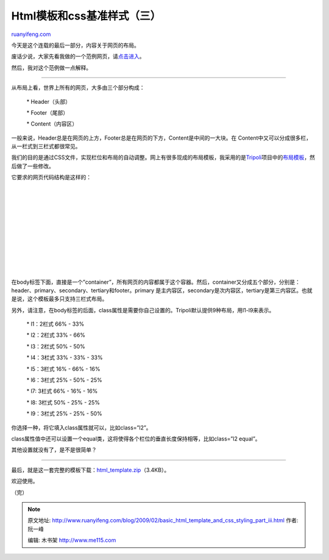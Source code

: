 .. _200902_basic_html_template_and_css_styling_part_iii:

Html模板和css基准样式（三）
==============================================

`ruanyifeng.com <http://www.ruanyifeng.com/blog/2009/02/basic_html_template_and_css_styling_part_iii.html>`__

今天是这个连载的最后一部分，内容关于网页的布局。

废话少说，大家先看我做的一个范例网页，请\ `点击进入 <http://www.ruanyifeng.com/webapp/html_template/example.html>`__\ 。

然后，我对这个范例做一点解释。


================

从布局上看，世界上所有的网页，大多由三个部分构成：

    \* Header（头部）

    \* Footer（尾部）

    \* Content（内容区）

一般来说，Header总是在网页的上方，Footer总是在网页的下方，Content是中间的一大块。在
Content中又可以分成很多栏，从一栏式到三栏式都很常见。

我们的目的是通过CSS文件，实现栏位和布局的自动调整。网上有很多现成的布局模板，我采用的是\ `Tripoli <http://devkick.com/lab/tripoli/>`__\ 项目中的\ `布局模板 <http://devkick.com/lab/tripoli/plugins/tripoli.layout.css>`__\ ，然后做了一些修改。

它要求的网页代码结构是这样的：

    | 

    | 

    | 

    | 

    | 

    | 

    | 

    | 

    | 

    | 

在body标签下面，直接是一个”container”，所有网页的内容都属于这个容器。然后，container又分成五个部分，分别是：header、primary、secondary、tertiary和footer。primary
是主内容区，secondary是次内容区，tertiary是第三内容区。也就是说，这个模板最多只支持三栏式布局。

另外，请注意，在body标签的后面，class属性是需要你自己设置的。Tripoli默认提供9种布局，用l1-l9来表示。

    \* l1：2栏式 66% - 33%

    \* l2：2栏式 33% - 66%

    \* l3：2栏式 50% - 50%

    \* l4：3栏式 33% - 33% - 33%

    \* l5：3栏式 16% - 66% - 16%

    \* l6：3栏式 25% - 50% - 25%

    \* l7: 3栏式 66% - 16% - 16%

    \* l8: 3栏式 50% - 25% - 25%

    \* l9：3栏式 25% - 25% - 50%

你选择一种，将它填入class属性就可以，比如class=”l2”。

class属性值中还可以设置一个equal类，这将使得各个栏位的垂直长度保持相等，比如class=”l2
equal”。

其他设置就没有了，是不是很简单？


======================

最后，就是这一套完整的模板下载：\ `html\_template.zip <http://www.ruanyifeng.com/blog/upload/2009/02/html_template.zip>`__\ （3.4KB）。

欢迎使用。

（完）

.. note::
    原文地址: http://www.ruanyifeng.com/blog/2009/02/basic_html_template_and_css_styling_part_iii.html 
    作者: 阮一峰 

    编辑: 木书架 http://www.me115.com